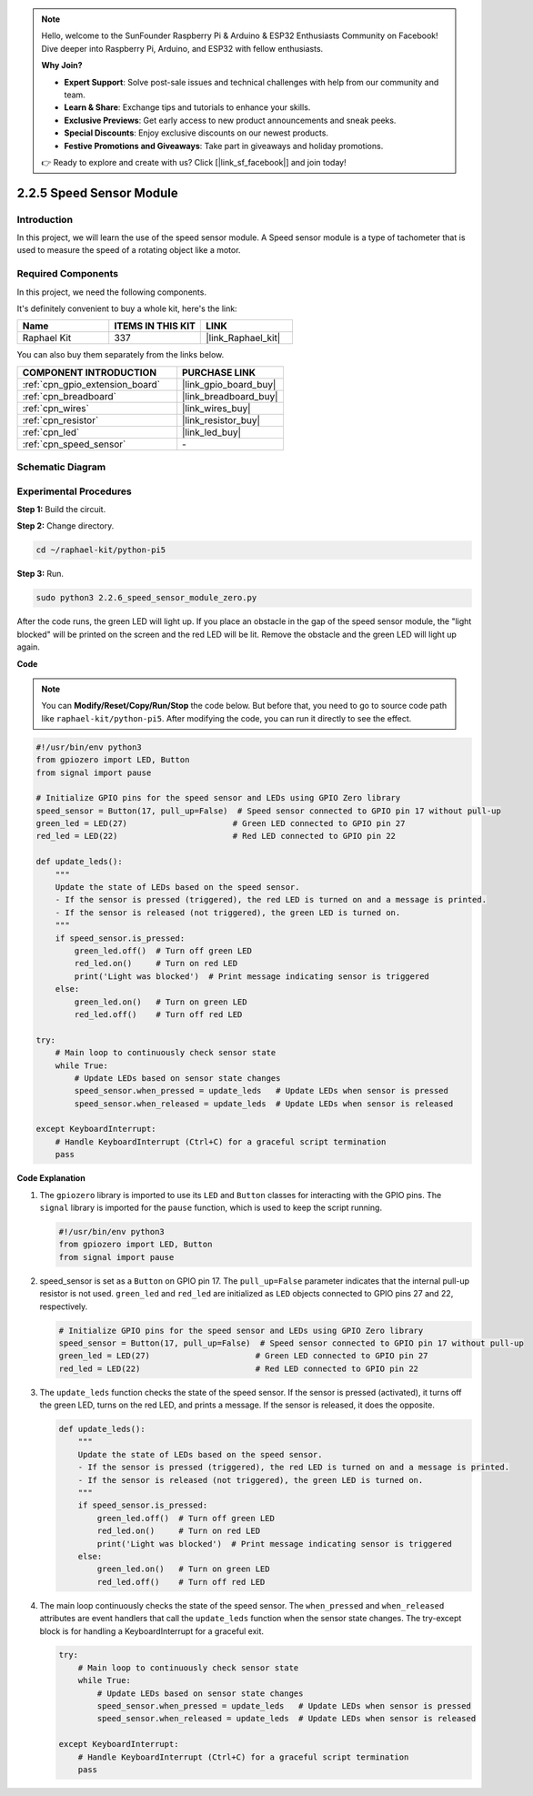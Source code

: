 .. note::

    Hello, welcome to the SunFounder Raspberry Pi & Arduino & ESP32 Enthusiasts Community on Facebook! Dive deeper into Raspberry Pi, Arduino, and ESP32 with fellow enthusiasts.

    **Why Join?**

    - **Expert Support**: Solve post-sale issues and technical challenges with help from our community and team.
    - **Learn & Share**: Exchange tips and tutorials to enhance your skills.
    - **Exclusive Previews**: Get early access to new product announcements and sneak peeks.
    - **Special Discounts**: Enjoy exclusive discounts on our newest products.
    - **Festive Promotions and Giveaways**: Take part in giveaways and holiday promotions.

    👉 Ready to explore and create with us? Click [|link_sf_facebook|] and join today!

.. _2.2.6_py_pi5:

2.2.5 Speed Sensor Module
=========================

Introduction
------------------

In this project, we will learn the use of the speed sensor module. A Speed sensor module is a type of tachometer that is used to measure the speed of a rotating object like a motor.

Required Components
------------------------------

In this project, we need the following components. 

.. image:: ../python_pi5/img/2.2.6_photo_interrrupter_list.png
    :width: 700
    :align: center

It's definitely convenient to buy a whole kit, here's the link: 

.. list-table::
    :widths: 20 20 20
    :header-rows: 1

    *   - Name	
        - ITEMS IN THIS KIT
        - LINK
    *   - Raphael Kit
        - 337
        - |link_Raphael_kit|

You can also buy them separately from the links below.

.. list-table::
    :widths: 30 20
    :header-rows: 1

    *   - COMPONENT INTRODUCTION
        - PURCHASE LINK

    *   - :ref:`cpn_gpio_extension_board`
        - |link_gpio_board_buy|
    *   - :ref:`cpn_breadboard`
        - |link_breadboard_buy|
    *   - :ref:`cpn_wires`
        - |link_wires_buy|
    *   - :ref:`cpn_resistor`
        - |link_resistor_buy|
    *   - :ref:`cpn_led`
        - |link_led_buy|
    *   - :ref:`cpn_speed_sensor`
        - \-

Schematic Diagram
-----------------------

.. image:: ../python_pi5/img/2.2.6_photo_interrrupter_schematic.png
    :width: 400
    :align: center

Experimental Procedures
------------------------------

**Step 1:** Build the circuit.

.. image:: ../python_pi5/img/2.2.6_photo_interrrupter_circuit.png
    :width: 700
    :align: center


**Step 2:** Change directory.

.. raw:: html

   <run></run>

.. code-block::
    
    cd ~/raphael-kit/python-pi5

**Step 3:** Run.

.. raw:: html

   <run></run>

.. code-block::

    sudo python3 2.2.6_speed_sensor_module_zero.py

After the code runs, the green LED will light up. If you place an obstacle in the gap of the speed sensor module, the "light blocked" will be printed on the screen and the red LED will be lit.
Remove the obstacle and the green LED will light up again.

**Code**

.. note::

    You can **Modify/Reset/Copy/Run/Stop** the code below. But before that, you need to go to  source code path like ``raphael-kit/python-pi5``. After modifying the code, you can run it directly to see the effect.


.. raw:: html

    <run></run>

.. code-block:: python

   #!/usr/bin/env python3
   from gpiozero import LED, Button
   from signal import pause

   # Initialize GPIO pins for the speed sensor and LEDs using GPIO Zero library
   speed_sensor = Button(17, pull_up=False)  # Speed sensor connected to GPIO pin 17 without pull-up
   green_led = LED(27)                      # Green LED connected to GPIO pin 27
   red_led = LED(22)                        # Red LED connected to GPIO pin 22

   def update_leds():
       """
       Update the state of LEDs based on the speed sensor.
       - If the sensor is pressed (triggered), the red LED is turned on and a message is printed.
       - If the sensor is released (not triggered), the green LED is turned on.
       """
       if speed_sensor.is_pressed:
           green_led.off()  # Turn off green LED
           red_led.on()     # Turn on red LED
           print('Light was blocked')  # Print message indicating sensor is triggered
       else:
           green_led.on()   # Turn on green LED
           red_led.off()    # Turn off red LED

   try:
       # Main loop to continuously check sensor state
       while True:
           # Update LEDs based on sensor state changes
           speed_sensor.when_pressed = update_leds   # Update LEDs when sensor is pressed
           speed_sensor.when_released = update_leds  # Update LEDs when sensor is released

   except KeyboardInterrupt:
       # Handle KeyboardInterrupt (Ctrl+C) for a graceful script termination
       pass


**Code Explanation**

#. The ``gpiozero`` library is imported to use its ``LED`` and ``Button`` classes for interacting with the GPIO pins. The ``signal`` library is imported for the ``pause`` function, which is used to keep the script running.

   .. code-block:: python

       #!/usr/bin/env python3
       from gpiozero import LED, Button
       from signal import pause

#. speed_sensor is set as a ``Button`` on GPIO pin 17. The ``pull_up=False`` parameter indicates that the internal pull-up resistor is not used. ``green_led`` and ``red_led`` are initialized as ``LED`` objects connected to GPIO pins 27 and 22, respectively.

   .. code-block:: python

       # Initialize GPIO pins for the speed sensor and LEDs using GPIO Zero library
       speed_sensor = Button(17, pull_up=False)  # Speed sensor connected to GPIO pin 17 without pull-up
       green_led = LED(27)                      # Green LED connected to GPIO pin 27
       red_led = LED(22)                        # Red LED connected to GPIO pin 22

#. The ``update_leds`` function checks the state of the speed sensor. If the sensor is pressed (activated), it turns off the green LED, turns on the red LED, and prints a message. If the sensor is released, it does the opposite.

   .. code-block:: python

       def update_leds():
           """
           Update the state of LEDs based on the speed sensor.
           - If the sensor is pressed (triggered), the red LED is turned on and a message is printed.
           - If the sensor is released (not triggered), the green LED is turned on.
           """
           if speed_sensor.is_pressed:
               green_led.off()  # Turn off green LED
               red_led.on()     # Turn on red LED
               print('Light was blocked')  # Print message indicating sensor is triggered
           else:
               green_led.on()   # Turn on green LED
               red_led.off()    # Turn off red LED

#. The main loop continuously checks the state of the speed sensor. The ``when_pressed`` and ``when_released`` attributes are event handlers that call the ``update_leds`` function when the sensor state changes. The try-except block is for handling a KeyboardInterrupt for a graceful exit.

   .. code-block:: python

       try:
           # Main loop to continuously check sensor state
           while True:
               # Update LEDs based on sensor state changes
               speed_sensor.when_pressed = update_leds   # Update LEDs when sensor is pressed
               speed_sensor.when_released = update_leds  # Update LEDs when sensor is released

       except KeyboardInterrupt:
           # Handle KeyboardInterrupt (Ctrl+C) for a graceful script termination
           pass




















